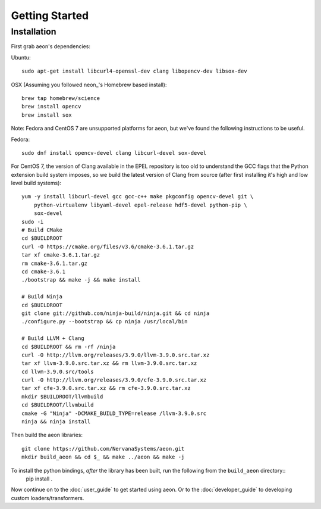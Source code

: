 .. ---------------------------------------------------------------------------
.. Copyright 2015 Nervana Systems Inc.
.. Licensed under the Apache License, Version 2.0 (the "License");
.. you may not use this file except in compliance with the License.
.. You may obtain a copy of the License at
..
..      http://www.apache.org/licenses/LICENSE-2.0
..
.. Unless required by applicable law or agreed to in writing, software
.. distributed under the License is distributed on an "AS IS" BASIS,
.. WITHOUT WARRANTIES OR CONDITIONS OF ANY KIND, either express or implied.
.. See the License for the specific language governing permissions and
.. limitations under the License.
.. ---------------------------------------------------------------------------

Getting Started
===============

Installation
------------

First grab aeon's dependencies:

Ubuntu::

  sudo apt-get install libcurl4-openssl-dev clang libopencv-dev libsox-dev

OSX (Assuming you followed neon_'s Homebrew based install)::

  brew tap homebrew/science
  brew install opencv
  brew install sox

Note: Fedora and CentOS 7 are unsupported platforms for aeon, but we've found the following
instructions to be useful.

Fedora::

  sudo dnf install opencv-devel clang libcurl-devel sox-devel

For CentOS 7, the version of Clang available in the EPEL repository is too old
to understand the GCC flags that the Python extension build system imposes, so
we build the latest version of Clang from source (after first installing it's
high and low level build systems)::

    yum -y install libcurl-devel gcc gcc-c++ make pkgconfig opencv-devel git \
        python-virtualenv libyaml-devel epel-release hdf5-devel python-pip \
        sox-devel
    sudo -i
    # Build CMake
    cd $BUILDROOT
    curl -O https://cmake.org/files/v3.6/cmake-3.6.1.tar.gz
    tar xf cmake-3.6.1.tar.gz
    rm cmake-3.6.1.tar.gz
    cd cmake-3.6.1
    ./bootstrap && make -j && make install

    # Build Ninja
    cd $BUILDROOT
    git clone git://github.com/ninja-build/ninja.git && cd ninja
    ./configure.py --bootstrap && cp ninja /usr/local/bin

    # Build LLVM + Clang
    cd $BUILDROOT && rm -rf /ninja
    curl -O http://llvm.org/releases/3.9.0/llvm-3.9.0.src.tar.xz
    tar xf llvm-3.9.0.src.tar.xz && rm llvm-3.9.0.src.tar.xz
    cd llvm-3.9.0.src/tools
    curl -O http://llvm.org/releases/3.9.0/cfe-3.9.0.src.tar.xz
    tar xf cfe-3.9.0.src.tar.xz && rm cfe-3.9.0.src.tar.xz
    mkdir $BUILDROOT/llvmbuild
    cd $BUILDROOT/llvmbuild
    cmake -G "Ninja" -DCMAKE_BUILD_TYPE=release /llvm-3.9.0.src
    ninja && ninja install

Then build the aeon libraries::

  git clone https://github.com/NervanaSystems/aeon.git
  mkdir build_aeon && cd $_ && make ../aeon && make -j

To install the python bindings, *after* the library has been built, run the following from the ``build_aeon`` directory::
  pip install .


Now continue on to the :doc:`user_guide` to get started using aeon. Or to the
:doc:`developer_guide` to developing custom loaders/transformers.

